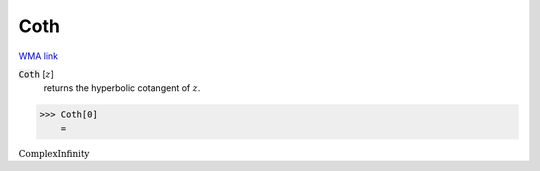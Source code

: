 Coth
====

`WMA link <https://reference.wolfram.com/language/ref/Coth.html>`_


:code:`Coth` [:math:`z`]
    returns the hyperbolic cotangent of :math:`z`.





>>> Coth[0]
    =

:math:`\text{ComplexInfinity}`


